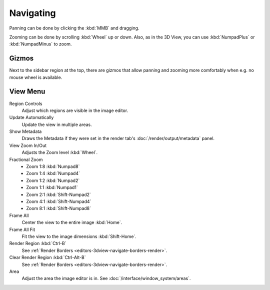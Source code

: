 
**********
Navigating
**********

Panning can be done by clicking the :kbd:`MMB` and dragging.

Zooming can be done by scrolling :kbd:`Wheel` up or down.
Also, as in the 3D View, you can use :kbd:`NumpadPlus` or :kbd:`NumpadMinus` to zoom.


Gizmos
======

Next to the sidebar region at the top, there are gizmos that allow panning
and zooming more comfortably when e.g. no mouse wheel is available.


View Menu
=========

Region Controls
   Adjust which regions are visible in the image editor.
Update Automatically
   Update the view in multiple areas.
Show Metadata
   Draws the Metadata if they were set in the render tab's :doc:`/render/output/metadata` panel.
View Zoom In/Out
   Adjusts the Zoom level :kbd:`Wheel`.
Fractional Zoom
   - Zoom 1:8 :kbd:`Numpad8`
   - Zoom 1:4 :kbd:`Numpad4`
   - Zoom 1:2 :kbd:`Numpad2`
   - Zoom 1:1 :kbd:`Numpad1`
   - Zoom 2:1 :kbd:`Shift-Numpad2`
   - Zoom 4:1 :kbd:`Shift-Numpad4`
   - Zoom 8:1 :kbd:`Shift-Numpad8`
Frame All
   Center the view to the entire image :kbd:`Home`.
Frame All Fit
   Fit the view to the image dimensions :kbd:`Shift-Home`.
Render Region :kbd:`Ctrl-B`
   See :ref:`Render Borders <editors-3dview-navigate-borders-render>`.
Clear Render Region :kbd:`Ctrl-Alt-B`
   See :ref:`Render Borders <editors-3dview-navigate-borders-render>`.
Area
   Adjust the area the image editor is in. See :doc:`/interface/window_system/areas`.
